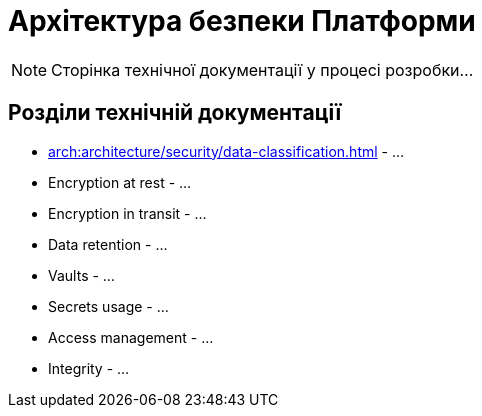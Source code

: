 = Архітектура безпеки Платформи

[NOTE]
--
Сторінка технічної документації у процесі розробки...
--

== Розділи технічній документації

* xref:arch:architecture/security/data-classification.adoc[] - ...
* Encryption at rest - ...
* Encryption in transit - ...
* Data retention - ...
* Vaults - ...
* Secrets usage - ...
* Access management - ...
* Integrity - ...